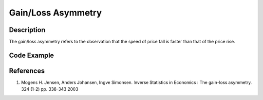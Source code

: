 Gain/Loss Asymmetry
___________________

Description
^^^^^^^^^^^

The gain/loss asymmetry refers to the observation that the speed of price fall is faster than that of the price rise.


.. math::
   :nowrap:

   \begin{equation}
      T^{t}(\theta) = \left\{ \begin{array}{ll}
      \inf{\{ t'| \log{p_{t+t'}}-\log{p_{t}} >=\theta,t'>0 \}} & (\theta>0) \\
      \inf{\{ t'| \log{p_{t+t'}}-\log{p_{t}} <=\theta,t'>0 \}} & (\theta<0).
      \end{array} \right.
   \end{equation}


.. image:: ../images/return_asymmetry_averaged.png
   :width: 400
   :alt: Alternative text
   :align: center


Code Example
^^^^^^^^^^^^


References
^^^^^^^^^^
1. Mogens H. Jensen, Anders Johansen, Ingve Simonsen.  Inverse Statistics in Economics : The gain-loss asymmetry. 324 (1-2) pp. 338-343  2003 
